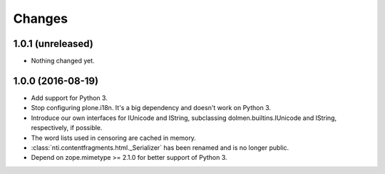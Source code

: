 =========
 Changes
=========

1.0.1 (unreleased)
==================

- Nothing changed yet.


1.0.0 (2016-08-19)
==================

- Add support for Python 3.
- Stop configuring plone.i18n. It's a big dependency and doesn't work
  on Python 3.
- Introduce our own interfaces for IUnicode and IString, subclassing
  dolmen.builtins.IUnicode and IString, respectively, if possible.
- The word lists used in censoring are cached in memory.
- :class:`nti.contentfragments.html._Serializer` has been renamed and
  is no longer public.
- Depend on zope.mimetype >= 2.1.0 for better support of Python 3.
